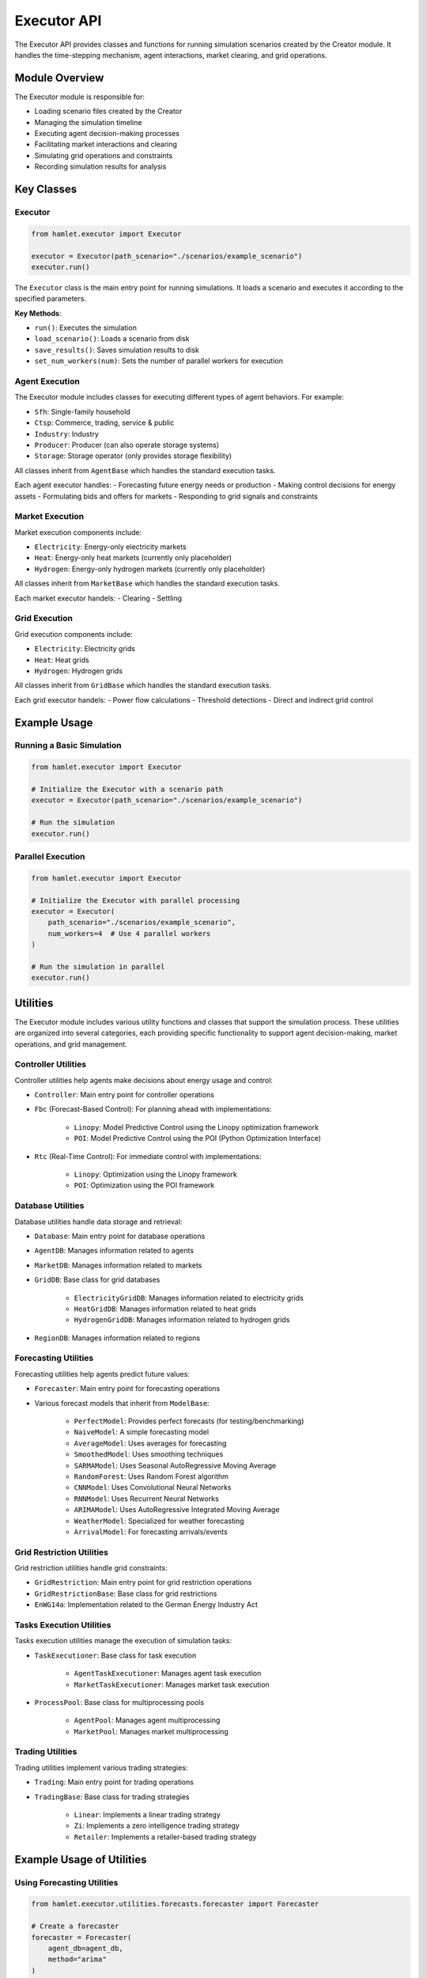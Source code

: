 Executor API
============

The Executor API provides classes and functions for running simulation scenarios created by the Creator module. It handles the time-stepping mechanism, agent interactions, market clearing, and grid operations.

Module Overview
---------------

The Executor module is responsible for:

- Loading scenario files created by the Creator
- Managing the simulation timeline
- Executing agent decision-making processes
- Facilitating market interactions and clearing
- Simulating grid operations and constraints
- Recording simulation results for analysis

Key Classes
-----------

Executor
~~~~~~~~

.. code-block:: python

    from hamlet.executor import Executor

    executor = Executor(path_scenario="./scenarios/example_scenario")
    executor.run()

The ``Executor`` class is the main entry point for running simulations. It loads a scenario and executes it according to the specified parameters.

**Key Methods**:

- ``run()``: Executes the simulation
- ``load_scenario()``: Loads a scenario from disk
- ``save_results()``: Saves simulation results to disk
- ``set_num_workers(num)``: Sets the number of parallel workers for execution

Agent Execution
~~~~~~~~~~~~~~~~

The Executor module includes classes for executing different types of agent behaviors. For example:

- ``Sfh``: Single-family household
- ``Ctsp``: Commerce, trading, service & public
- ``Industry``: Industry
- ``Producer``: Producer (can also operate storage systems)
- ``Storage``: Storage operator (only provides storage flexibility)

All classes inherit from ``AgentBase`` which handles the standard execution tasks.

Each agent executor handles:
- Forecasting future energy needs or production
- Making control decisions for energy assets
- Formulating bids and offers for markets
- Responding to grid signals and constraints

Market Execution
~~~~~~~~~~~~~~~~~

Market execution components include:

- ``Electricity``: Energy-only electricity markets
- ``Heat``: Energy-only heat markets (currently only placeholder)
- ``Hydrogen``: Energy-only hydrogen markets (currently only placeholder)

All classes inherit from ``MarketBase`` which handles the standard execution tasks.

Each market executor handels:
- Clearing
- Settling

Grid Execution
~~~~~~~~~~~~~~~

Grid execution components include:

- ``Electricity``: Electricity grids
- ``Heat``: Heat grids
- ``Hydrogen``: Hydrogen grids

All classes inherit from ``GridBase`` which handles the standard execution tasks.

Each grid executor handels:
- Power flow calculations
- Threshold detections
- Direct and indirect grid control

Example Usage
-------------

Running a Basic Simulation
~~~~~~~~~~~~~~~~~~~~~~~~~~~

.. code-block:: python

    from hamlet.executor import Executor

    # Initialize the Executor with a scenario path
    executor = Executor(path_scenario="./scenarios/example_scenario")
    
    # Run the simulation
    executor.run()

Parallel Execution
~~~~~~~~~~~~~~~~~~~

.. code-block:: python

    from hamlet.executor import Executor

    # Initialize the Executor with parallel processing
    executor = Executor(
        path_scenario="./scenarios/example_scenario",
        num_workers=4  # Use 4 parallel workers
    )
    
    # Run the simulation in parallel
    executor.run()

Utilities
---------

The Executor module includes various utility functions and classes that support the simulation process. These utilities are organized into several categories, each providing specific functionality to support agent decision-making, market operations, and grid management.

Controller Utilities
~~~~~~~~~~~~~~~~~~~~~

Controller utilities help agents make decisions about energy usage and control:

- ``Controller``: Main entry point for controller operations
- ``Fbc`` (Forecast-Based Control): For planning ahead with implementations:

   - ``Linopy``: Model Predictive Control using the Linopy optimization framework
   - ``POI``: Model Predictive Control using the POI (Python Optimization Interface)
- ``Rtc`` (Real-Time Control): For immediate control with implementations:

   - ``Linopy``: Optimization using the Linopy framework
   - ``POI``: Optimization using the POI framework

Database Utilities
~~~~~~~~~~~~~~~~~~

Database utilities handle data storage and retrieval:

- ``Database``: Main entry point for database operations
- ``AgentDB``: Manages information related to agents
- ``MarketDB``: Manages information related to markets
- ``GridDB``: Base class for grid databases

   - ``ElectricityGridDB``: Manages information related to electricity grids
   - ``HeatGridDB``: Manages information related to heat grids
   - ``HydrogenGridDB``: Manages information related to hydrogen grids
- ``RegionDB``: Manages information related to regions

Forecasting Utilities
~~~~~~~~~~~~~~~~~~~~~

Forecasting utilities help agents predict future values:

- ``Forecaster``: Main entry point for forecasting operations
- Various forecast models that inherit from ``ModelBase``:

   - ``PerfectModel``: Provides perfect forecasts (for testing/benchmarking)
   - ``NaiveModel``: A simple forecasting model
   - ``AverageModel``: Uses averages for forecasting
   - ``SmoothedModel``: Uses smoothing techniques
   - ``SARMAModel``: Uses Seasonal AutoRegressive Moving Average
   - ``RandomForest``: Uses Random Forest algorithm
   - ``CNNModel``: Uses Convolutional Neural Networks
   - ``RNNModel``: Uses Recurrent Neural Networks
   - ``ARIMAModel``: Uses AutoRegressive Integrated Moving Average
   - ``WeatherModel``: Specialized for weather forecasting
   - ``ArrivalModel``: For forecasting arrivals/events

Grid Restriction Utilities
~~~~~~~~~~~~~~~~~~~~~~~~~~

Grid restriction utilities handle grid constraints:

- ``GridRestriction``: Main entry point for grid restriction operations
- ``GridRestrictionBase``: Base class for grid restrictions
- ``EnWG14a``: Implementation related to the German Energy Industry Act

Tasks Execution Utilities
~~~~~~~~~~~~~~~~~~~~~~~~~

Tasks execution utilities manage the execution of simulation tasks:

- ``TaskExecutioner``: Base class for task execution

   - ``AgentTaskExecutioner``: Manages agent task execution
   - ``MarketTaskExecutioner``: Manages market task execution
- ``ProcessPool``: Base class for multiprocessing pools

   - ``AgentPool``: Manages agent multiprocessing
   - ``MarketPool``: Manages market multiprocessing

Trading Utilities
~~~~~~~~~~~~~~~~~

Trading utilities implement various trading strategies:

- ``Trading``: Main entry point for trading operations
- ``TradingBase``: Base class for trading strategies

   - ``Linear``: Implements a linear trading strategy
   - ``Zi``: Implements a zero intelligence trading strategy
   - ``Retailer``: Implements a retailer-based trading strategy

Example Usage of Utilities
--------------------------

Using Forecasting Utilities
~~~~~~~~~~~~~~~~~~~~~~~~~~~

.. code-block:: python

    from hamlet.executor.utilities.forecasts.forecaster import Forecaster

    # Create a forecaster
    forecaster = Forecaster(
        agent_db=agent_db,
        method="arima"
    )
    
    # Generate a forecast
    forecast = forecaster.forecast_load()
    
    # Access forecast results
    load_forecast = forecaster.load_forecast

Using Trading Strategies
~~~~~~~~~~~~~~~~~~~~~~~~

.. code-block:: python

    from hamlet.executor.utilities.trading.strategies import Zi

    # Create a zero intelligence trading strategy
    strategy = Zi(
        min_price=0.05,  # €/kWh
        max_price=0.20,  # €/kWh
        random_seed=42
    )
    
    # Generate random bids and offers
    bids_offers = strategy.generate_bids_offers(
        energy_demand=5.0,  # kWh
        energy_generation=3.0  # kWh
    )

Extending the Executor
----------------------

Users can extend the Executor functionality by:

1. Implementing custom agent behaviors
2. Creating new market clearing algorithms
3. Developing specialized grid operation methods
4. Adding custom data logging and processing
5. Creating custom utility functions for specific needs

For more detailed information on specific classes and methods, refer to the API reference documentation.